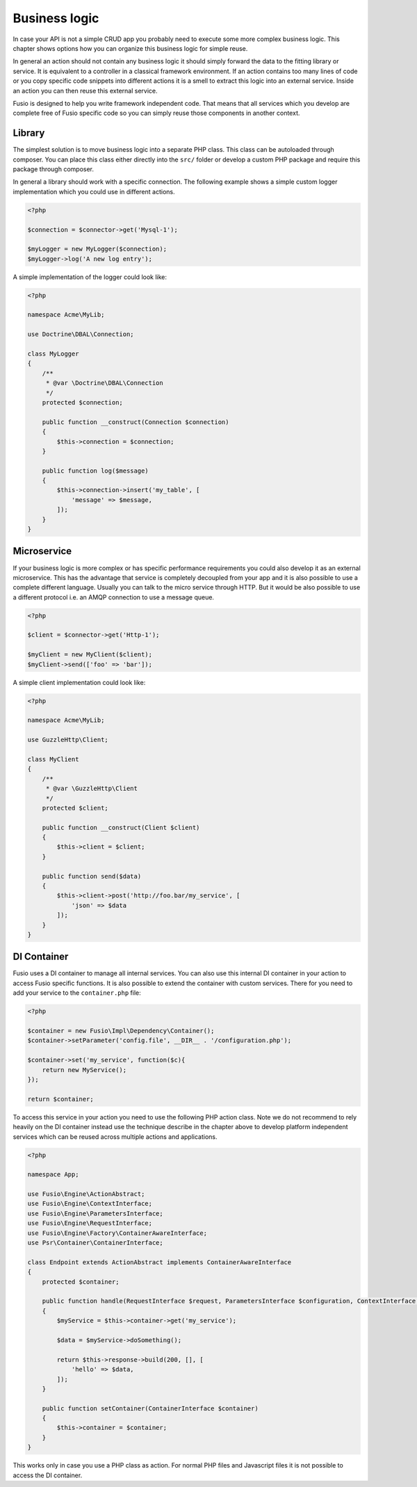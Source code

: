 
Business logic
==============

In case your API is not a simple CRUD app you probably need to execute some more 
complex business logic. This chapter shows options how you can organize this 
business logic for simple reuse.

In general an action should not contain any business logic it should simply 
forward the data to the fitting library or service. It is equivalent to a 
controller in a classical framework environment. If an action contains too many 
lines of code or you copy specific code snippets into different actions it is a
smell to extract this logic into an external service. Inside an action you can
then reuse this external service.

Fusio is designed to help you write framework independent code. That means that
all services which you develop are complete free of Fusio specific code so you 
can simply reuse those components in another context.

Library
-------

The simplest solution is to move business logic into a separate PHP class. This
class can be autoloaded through composer. You can place this class either 
directly into the ``src/`` folder or develop a custom PHP package and require
this package through composer.

In general a library should work with a specific connection. The following 
example shows a simple custom logger implementation which you could use in 
different actions.

.. code-block:: php

    <?php

    $connection = $connector->get('Mysql-1');
    
    $myLogger = new MyLogger($connection);
    $myLogger->log('A new log entry');

A simple implementation of the logger could look like:

.. code-block:: php

    <?php

    namespace Acme\MyLib;

    use Doctrine\DBAL\Connection;

    class MyLogger
    {
        /**
         * @var \Doctrine\DBAL\Connection
         */
        protected $connection;

        public function __construct(Connection $connection)
        {
            $this->connection = $connection;
        }
    
        public function log($message)
        {
            $this->connection->insert('my_table', [
                'message' => $message,
            ]);
        }
    }

Microservice
------------

If your business logic is more complex or has specific performance requirements
you could also develop it as an external microservice. This has the advantage
that service is completely decoupled from your app and it is also possible to
use a complete different language. Usually you can talk to the micro service 
through HTTP. But it would be also possible to use a different protocol i.e. an 
AMQP connection to use a message queue.

.. code-block:: php

    <?php

    $client = $connector->get('Http-1');
    
    $myClient = new MyClient($client);
    $myClient->send(['foo' => 'bar']);

A simple client implementation could look like:

.. code-block:: php

    <?php

    namespace Acme\MyLib;

    use GuzzleHttp\Client;

    class MyClient
    {
        /**
         * @var \GuzzleHttp\Client
         */
        protected $client;

        public function __construct(Client $client)
        {
            $this->client = $client;
        }
    
        public function send($data)
        {
            $this->client->post('http://foo.bar/my_service', [
                'json' => $data
            ]);
        }
    }

DI Container
------------

Fusio uses a DI container to manage all internal services. You can also use this 
internal DI container in your action to access Fusio specific functions. It is 
also possible to extend the container with custom services. There for you need 
to add your service to the ``container.php`` file:

.. code-block:: php
    
    <?php
    
    $container = new Fusio\Impl\Dependency\Container();
    $container->setParameter('config.file', __DIR__ . '/configuration.php');
    
    $container->set('my_service', function($c){
        return new MyService();
    });
    
    return $container;

To access this service in your action you need to use the following PHP action 
class. Note we do not recommend to rely heavily on the DI container instead use
the technique describe in the chapter above to develop platform independent 
services which can be reused across multiple actions and applications.

.. code-block:: php

    <?php

    namespace App;

    use Fusio\Engine\ActionAbstract;
    use Fusio\Engine\ContextInterface;
    use Fusio\Engine\ParametersInterface;
    use Fusio\Engine\RequestInterface;
    use Fusio\Engine\Factory\ContainerAwareInterface;
    use Psr\Container\ContainerInterface;

    class Endpoint extends ActionAbstract implements ContainerAwareInterface
    {
        protected $container;

        public function handle(RequestInterface $request, ParametersInterface $configuration, ContextInterface $context)
        {
            $myService = $this->container->get('my_service');

            $data = $myService->doSomething();

            return $this->response->build(200, [], [
                'hello' => $data,
            ]);
        }

        public function setContainer(ContainerInterface $container)
        {
            $this->container = $container;
        }
    }

This works only in case you use a PHP class as action. For normal PHP files and
Javascript files it is not possible to access the DI container.
